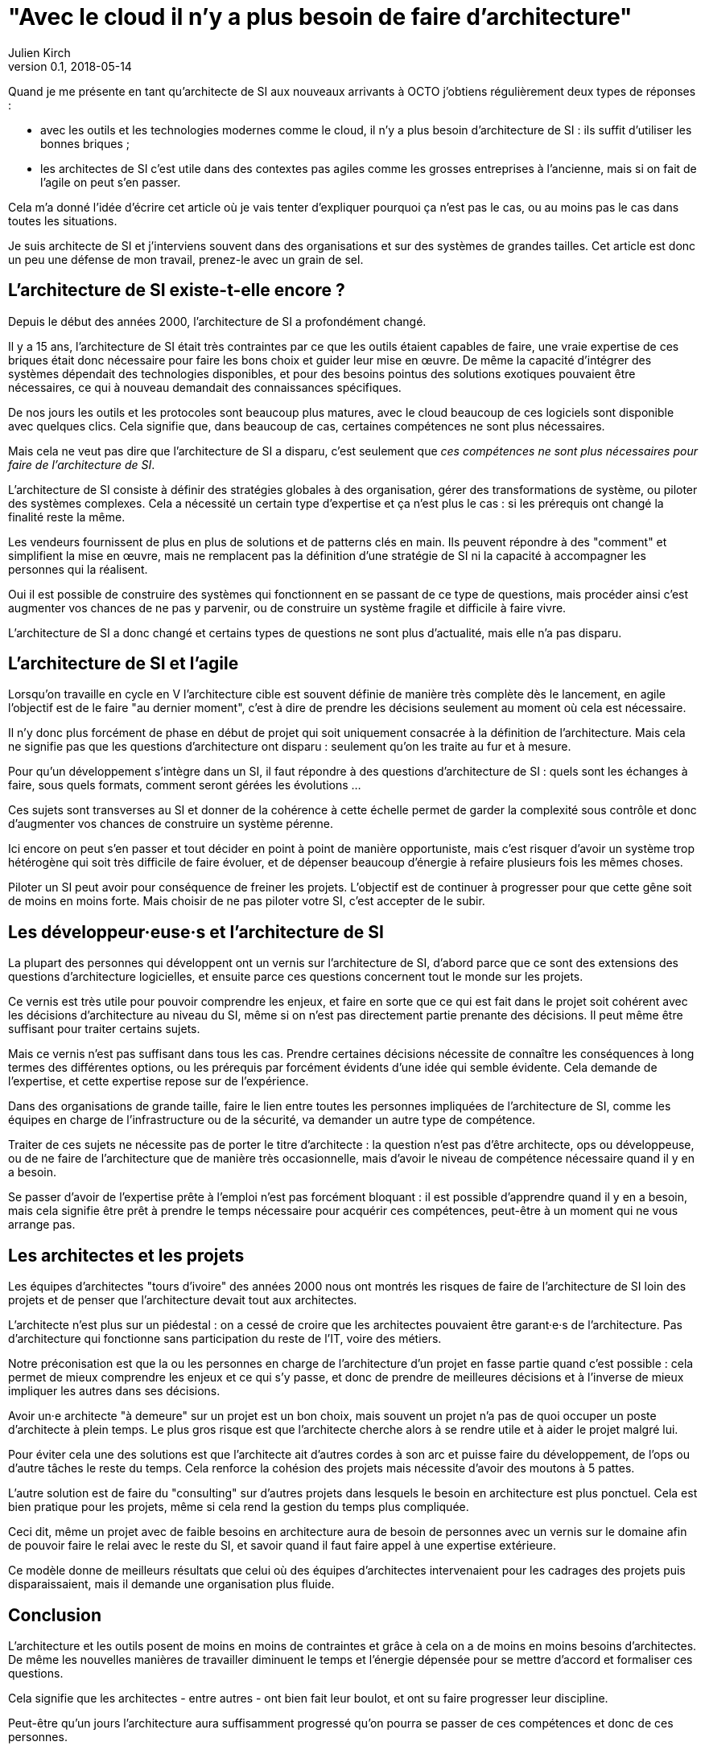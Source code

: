 = "Avec le cloud il n'y a plus besoin de faire d'architecture"
Julien Kirch
v0.1, 2018-05-14
:article_lang: fr

Quand je me présente en tant qu'architecte de SI aux nouveaux arrivants à OCTO j'obtiens régulièrement deux types de réponses :

- avec les outils et les technologies modernes comme le cloud, il n'y a plus besoin d'architecture de SI : ils suffit d'utiliser les bonnes briques ;
- les architectes de SI c'est utile dans des contextes pas agiles comme les grosses entreprises à l'ancienne, mais si on fait de l'agile on peut s'en passer.

Cela m'a donné l'idée d'écrire cet article où je vais tenter d'expliquer pourquoi ça n'est pas le cas, ou au moins pas le cas dans toutes les situations.

Je suis architecte de SI et j'interviens souvent dans des organisations et sur des systèmes de grandes tailles.
Cet article est donc un peu une défense de mon travail, prenez-le avec un grain de sel.

== L'architecture de SI existe-t-elle encore ?

Depuis le début des années 2000, l'architecture de SI a profondément changé.

Il y a 15 ans, l'architecture de SI était très contraintes par ce que les outils étaient capables de faire, une vraie expertise de ces briques était donc nécessaire pour faire les bons choix et guider leur mise en œuvre.
De même la capacité d'intégrer des systèmes dépendait des technologies disponibles, et pour des besoins pointus des solutions exotiques pouvaient être nécessaires, ce qui à nouveau demandait des connaissances spécifiques.

De nos jours les outils et les protocoles sont beaucoup plus matures, avec le cloud beaucoup de ces logiciels sont disponible avec quelques clics.
Cela signifie que, dans beaucoup de cas, certaines compétences ne sont plus nécessaires.

Mais cela ne veut pas dire que l'architecture de SI a disparu, c'est seulement que _ces compétences ne sont plus nécessaires pour faire de l'architecture de SI_.

L'architecture de SI consiste à définir des stratégies globales à des organisation, gérer des transformations de système, ou piloter des systèmes complexes.
Cela a nécessité un certain type d'expertise et ça n'est plus le cas : si les prérequis ont changé la finalité reste la même.

Les vendeurs fournissent de plus en plus de solutions et de patterns clés en main.
Ils peuvent répondre à des "comment" et simplifient la mise en œuvre, mais ne remplacent pas la définition d'une stratégie de SI ni la capacité à accompagner les personnes qui la réalisent.

Oui il est possible de construire des systèmes qui fonctionnent en se passant de ce type de questions, mais procéder ainsi c'est augmenter vos chances de ne pas y parvenir, ou de construire un système fragile et difficile à faire vivre.

L'architecture de SI a donc changé et certains types de questions ne sont plus d'actualité, mais elle n'a pas disparu.

== L'architecture de SI et l'agile

Lorsqu'on travaille en cycle en V l'architecture cible est souvent définie de manière très complète dès le lancement,
en agile l'objectif est de le faire "au dernier moment", c'est à dire de prendre les décisions seulement au moment où cela est nécessaire.

Il n'y donc plus forcément de phase en début de projet qui soit uniquement consacrée à la définition de l'architecture.
Mais cela ne signifie pas que les questions d'architecture ont disparu : seulement qu'on les traite au fur et à mesure.

Pour qu'un développement s'intègre dans un SI, il faut répondre à des questions d'architecture de SI : quels sont les échanges à faire, sous quels formats, comment seront gérées les évolutions …

Ces sujets sont transverses au SI et donner de la cohérence à cette échelle permet de garder la complexité sous contrôle et donc d'augmenter vos chances de construire un système pérenne.

Ici encore on peut s'en passer et tout décider en point à point de manière opportuniste, mais c'est risquer d'avoir un système trop hétérogène qui soit très difficile de faire évoluer, et de dépenser beaucoup d'énergie à refaire plusieurs fois les mêmes choses.

Piloter un SI peut avoir pour conséquence de freiner les projets.
L'objectif est de continuer à progresser pour que cette gêne soit de moins en moins forte.
Mais choisir de ne pas piloter votre SI, c'est accepter de le subir.

== Les développeur·euse·s et l'architecture de SI

La plupart des personnes qui développent ont un vernis sur l'architecture de SI, d'abord parce que ce sont des extensions des questions d'architecture logicielles, et ensuite parce ces questions concernent tout le monde sur les projets.

Ce vernis est très utile pour pouvoir comprendre les enjeux, et faire en sorte que ce qui est fait dans le projet soit cohérent avec les décisions d'architecture au niveau du SI, même si on n'est pas directement partie prenante des décisions. Il peut même être suffisant pour traiter certains sujets.

Mais ce vernis n'est pas suffisant dans tous les cas.
Prendre certaines décisions nécessite de connaître les conséquences à long termes des différentes options, ou les prérequis par forcément évidents d'une idée qui semble évidente.
Cela demande de l'expertise, et cette expertise repose sur de l'expérience.

Dans des organisations de grande taille, faire le lien entre toutes les personnes impliquées de l'architecture de SI, comme les équipes en charge de l'infrastructure ou de la sécurité, va demander un autre type de compétence.

Traiter de ces sujets ne nécessite pas de porter le titre d'architecte : la question n'est pas d'être architecte, ops ou développeuse, ou de ne faire de l'architecture que de manière très occasionnelle, mais d'avoir le niveau de compétence nécessaire quand il y en a besoin.

Se passer d'avoir de l'expertise prête à l'emploi n'est pas forcément bloquant : il est possible d'apprendre quand il y en a besoin, mais cela signifie être prêt à prendre le temps nécessaire pour acquérir ces compétences, peut-être à un moment qui ne vous arrange pas.

== Les architectes et les projets

Les équipes d'architectes "tours d'ivoire" des années 2000 nous ont montrés les risques de faire de l'architecture de SI loin des projets et de penser que l'architecture devait tout aux architectes.

L'architecte n'est plus sur un piédestal : on a cessé de croire que les architectes pouvaient être garant·e·s de l'architecture.
Pas d'architecture qui fonctionne sans participation du reste de l'IT, voire des métiers.

Notre préconisation est que la ou les personnes en charge de l'architecture d'un projet en fasse partie quand c'est possible : cela permet de mieux comprendre les enjeux et ce qui s'y passe, et donc de prendre de meilleures décisions et à l'inverse de mieux impliquer les autres dans ses décisions.

Avoir un·e architecte "à demeure" sur un projet est un bon choix, mais souvent un projet n'a pas de quoi occuper un poste d'architecte à plein temps.
Le plus gros risque est que l'architecte cherche alors à se rendre utile et à aider le projet malgré lui.

Pour éviter cela une des solutions est que l'architecte ait d'autres cordes à son arc et puisse faire du développement, de l'ops ou d'autre tâches le reste du temps.
Cela renforce la cohésion des projets mais nécessite d'avoir des moutons à 5 pattes.

L'autre solution est de faire du "consulting" sur d'autres projets dans lesquels le besoin en architecture est plus ponctuel.
Cela est bien pratique pour les projets, même si cela rend la gestion du temps plus compliquée.

Ceci dit, même un projet avec de faible besoins en architecture aura de besoin de personnes avec un vernis sur le domaine afin de pouvoir faire le relai avec le reste du SI, et savoir quand il faut faire appel à une expertise extérieure.

Ce modèle donne de meilleurs résultats que celui où des équipes d'architectes intervenaient pour les cadrages des projets puis disparaissaient, mais il demande une organisation plus fluide.

== Conclusion

L'architecture et les outils posent de moins en moins de contraintes et grâce à cela on a de moins en moins besoins d'architectes.
De même les nouvelles manières de travailler diminuent le temps et l'énergie dépensée pour se mettre d'accord et formaliser ces questions.

Cela signifie que les architectes - entre autres - ont bien fait leur boulot, et ont su faire progresser leur discipline.

Peut-être qu'un jours l'architecture aura suffisamment progressé qu'on pourra se passer de ces compétences et donc de ces personnes.

Mais pour le moment il y a toujours besoins d'eux et d'elles.
Vous pouvez faire de l'architecture sans que personne n'ait de titre d'architecte, mais ne pas avoir de compétence d'architecture ou choisir de ne pas faire d'architecture c'est prendre des risques.
